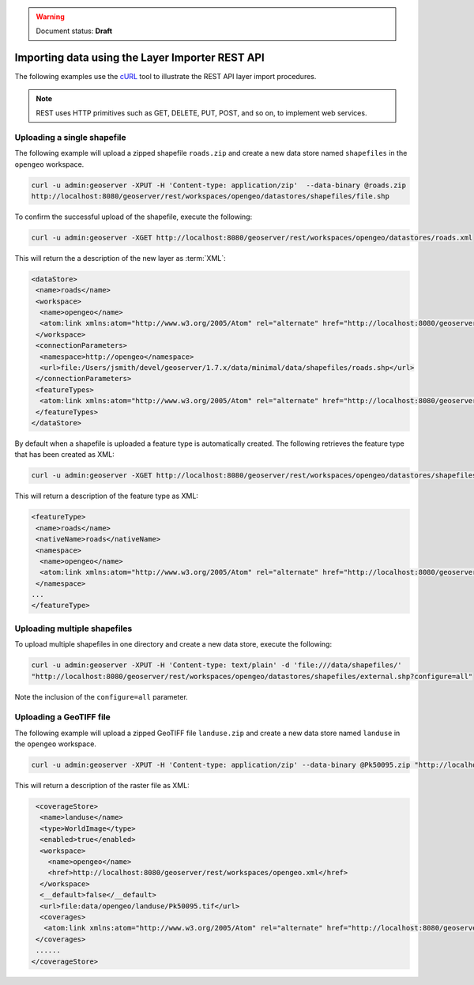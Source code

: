 .. _dataadmin.importer.apiexample:

.. warning:: Document status: **Draft**

Importing data using the Layer Importer REST API
==================================================

The following examples use the `cURL <http://curl.haxx.se>`_ tool to illustrate the REST API layer import procedures. 

.. note:: REST uses HTTP primitives such as GET, DELETE, PUT, POST, and so on, to implement web services.


Uploading a single shapefile
----------------------------

The following example will upload a zipped shapefile ``roads.zip`` and create a new data store named ``shapefiles`` in the ``opengeo`` workspace.

.. code-block:: console

   curl -u admin:geoserver -XPUT -H 'Content-type: application/zip'  --data-binary @roads.zip 
   http://localhost:8080/geoserver/rest/workspaces/opengeo/datastores/shapefiles/file.shp

To confirm the successful upload of the shapefile, execute the following:

.. code-block:: console

   curl -u admin:geoserver -XGET http://localhost:8080/geoserver/rest/workspaces/opengeo/datastores/roads.xml

This will return the a description of the new layer as :term:`XML`:

.. code-block:: xml

  <dataStore>
   <name>roads</name>
   <workspace>
    <name>opengeo</name>
    <atom:link xmlns:atom="http://www.w3.org/2005/Atom" rel="alternate" href="http://localhost:8080/geoserver/rest/workspaces/opengeo.xml" type="application/xml"/>
   </workspace>
   <connectionParameters>
    <namespace>http://opengeo</namespace>
    <url>file:/Users/jsmith/devel/geoserver/1.7.x/data/minimal/data/shapefiles/roads.shp</url>
   </connectionParameters>
   <featureTypes>
    <atom:link xmlns:atom="http://www.w3.org/2005/Atom" rel="alternate" href="http://localhost:8080/geoserver/rest/workspaces/opengeo/datastores/shapefiles/featuretypes.xml" type="application/xml"/>
   </featureTypes>
  </dataStore>

By default when a shapefile is uploaded a feature type is automatically created. The following retrieves the feature type that has been created as XML:

.. code-block:: console

   curl -u admin:geoserver -XGET http://localhost:8080/geoserver/rest/workspaces/opengeo/datastores/shapefiles/featuretypes/roads.xml


This will return a description of the feature type as XML:

.. code-block:: xml

   <featureType>
    <name>roads</name>
    <nativeName>roads</nativeName>
    <namespace>
     <name>opengeo</name>
     <atom:link xmlns:atom="http://www.w3.org/2005/Atom" rel="alternate" href="http://localhost:8080/geoserver/rest/namespaces/opengeo.xml" type="application/xml"/>
    </namespace>
   ...
   </featureType>


Uploading multiple shapefiles
-----------------------------

To upload multiple shapefiles in one directory and create a new data store, execute the following:

.. code-block:: console
   
   curl -u admin:geoserver -XPUT -H 'Content-type: text/plain' -d 'file:///data/shapefiles/' 
   "http://localhost:8080/geoserver/rest/workspaces/opengeo/datastores/shapefiles/external.shp?configure=all"

Note the inclusion of the ``configure=all`` parameter.


Uploading a GeoTIFF file
------------------------

The following example will upload a zipped GeoTIFF file ``landuse.zip`` and create a new data store named ``landuse`` in the ``opengeo`` workspace. 


.. code-block:: console 

   curl -u admin:geoserver -XPUT -H 'Content-type: application/zip' --data-binary @Pk50095.zip "http://localhost:8080/geoserver/rest/workspaces/opengeo/coveragestores/landuse/file.worldimage" 

This will return a description of the raster file as XML:

.. code-block:: xml

   <coverageStore>
    <name>landuse</name>
    <type>WorldImage</type>
    <enabled>true</enabled>
    <workspace>
      <name>opengeo</name>
      <href>http://localhost:8080/geoserver/rest/workspaces/opengeo.xml</href>
    </workspace>
    <__default>false</__default>
    <url>file:data/opengeo/landuse/Pk50095.tif</url>
    <coverages>
     <atom:link xmlns:atom="http://www.w3.org/2005/Atom" rel="alternate" href="http://localhost:8080/geoserver/rest/workspaces/opengeo/coveragestores/landuse/file/coverages.xml" type="application/xml"/>
   </coverages>
   ......
  </coverageStore> 



